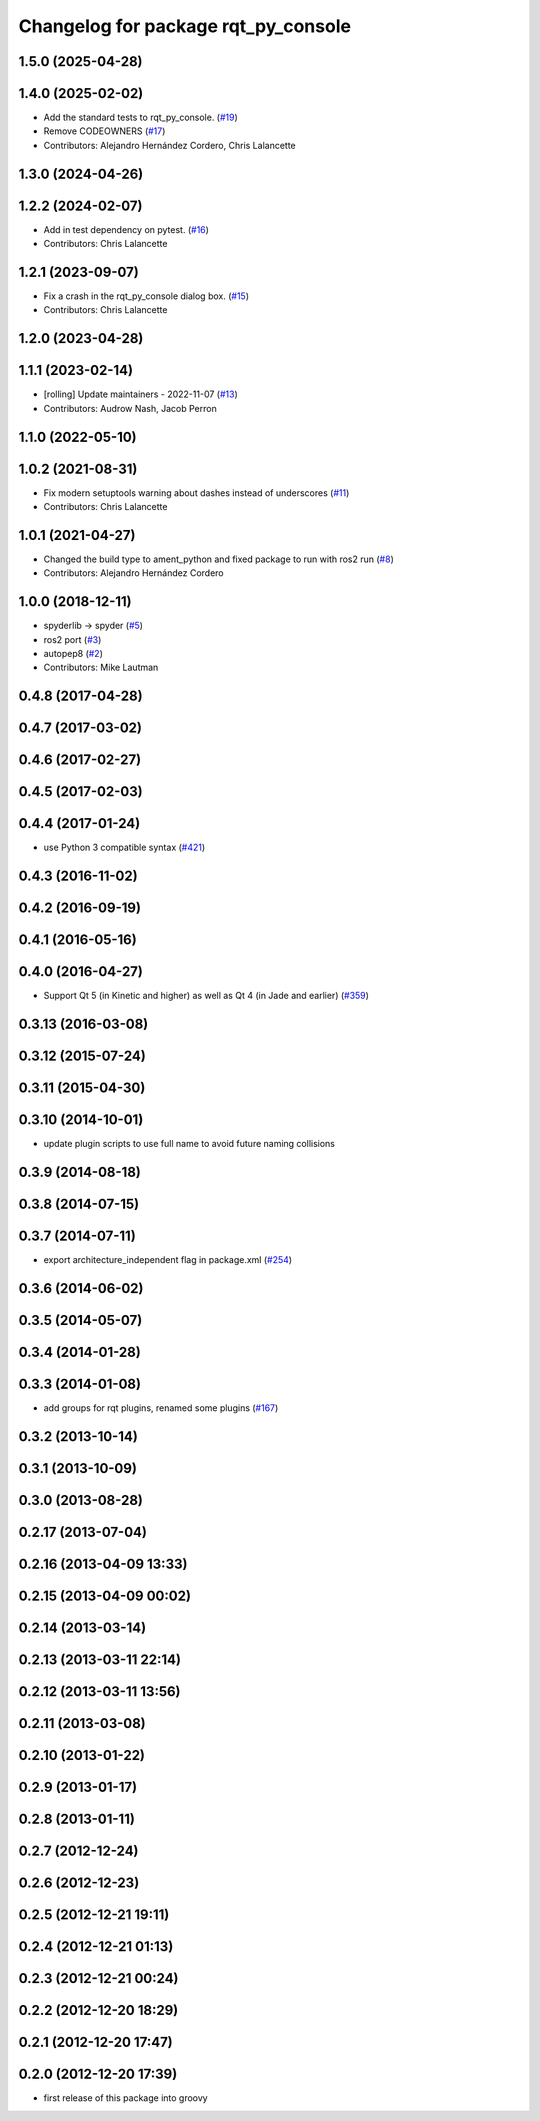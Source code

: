 ^^^^^^^^^^^^^^^^^^^^^^^^^^^^^^^^^^^^
Changelog for package rqt_py_console
^^^^^^^^^^^^^^^^^^^^^^^^^^^^^^^^^^^^

1.5.0 (2025-04-28)
------------------

1.4.0 (2025-02-02)
------------------
* Add the standard tests to rqt_py_console. (`#19 <https://github.com/ros-visualization/rqt_py_console/issues/19>`_)
* Remove CODEOWNERS (`#17 <https://github.com/ros-visualization/rqt_py_console/issues/17>`_)
* Contributors: Alejandro Hernández Cordero, Chris Lalancette

1.3.0 (2024-04-26)
------------------

1.2.2 (2024-02-07)
------------------
* Add in test dependency on pytest. (`#16 <https://github.com/ros-visualization/rqt_py_console/issues/16>`_)
* Contributors: Chris Lalancette

1.2.1 (2023-09-07)
------------------
* Fix a crash in the rqt_py_console dialog box. (`#15 <https://github.com/ros-visualization/rqt_py_console/issues/15>`_)
* Contributors: Chris Lalancette

1.2.0 (2023-04-28)
------------------

1.1.1 (2023-02-14)
------------------
* [rolling] Update maintainers - 2022-11-07 (`#13 <https://github.com/ros-visualization/rqt_py_console/issues/13>`_)
* Contributors: Audrow Nash, Jacob Perron

1.1.0 (2022-05-10)
------------------

1.0.2 (2021-08-31)
------------------
* Fix modern setuptools warning about dashes instead of underscores (`#11 <https://github.com/ros-visualization/rqt_py_console/issues/11>`_)
* Contributors: Chris Lalancette

1.0.1 (2021-04-27)
------------------
* Changed the build type to ament_python and fixed package to run with ros2 run (`#8 <https://github.com/ros-visualization/rqt_py_console/issues/8>`_)
* Contributors: Alejandro Hernández Cordero

1.0.0 (2018-12-11)
------------------
* spyderlib -> spyder (`#5 <https://github.com/ros-visualization/rqt_py_console/issues/5>`_)
* ros2 port (`#3 <https://github.com/ros-visualization/rqt_py_console/issues/3>`_)
* autopep8 (`#2 <https://github.com/ros-visualization/rqt_py_console/issues/2>`_)
* Contributors: Mike Lautman

0.4.8 (2017-04-28)
------------------

0.4.7 (2017-03-02)
------------------

0.4.6 (2017-02-27)
------------------

0.4.5 (2017-02-03)
------------------

0.4.4 (2017-01-24)
------------------
* use Python 3 compatible syntax (`#421 <https://github.com/ros-visualization/rqt_common_plugins/pull/421>`_)

0.4.3 (2016-11-02)
------------------

0.4.2 (2016-09-19)
------------------

0.4.1 (2016-05-16)
------------------

0.4.0 (2016-04-27)
------------------
* Support Qt 5 (in Kinetic and higher) as well as Qt 4 (in Jade and earlier) (`#359 <https://github.com/ros-visualization/rqt_common_plugins/pull/359>`_)

0.3.13 (2016-03-08)
-------------------

0.3.12 (2015-07-24)
-------------------

0.3.11 (2015-04-30)
-------------------

0.3.10 (2014-10-01)
-------------------
* update plugin scripts to use full name to avoid future naming collisions

0.3.9 (2014-08-18)
------------------

0.3.8 (2014-07-15)
------------------

0.3.7 (2014-07-11)
------------------
* export architecture_independent flag in package.xml (`#254 <https://github.com/ros-visualization/rqt_common_plugins/issues/254>`_)

0.3.6 (2014-06-02)
------------------

0.3.5 (2014-05-07)
------------------

0.3.4 (2014-01-28)
------------------

0.3.3 (2014-01-08)
------------------
* add groups for rqt plugins, renamed some plugins (`#167 <https://github.com/ros-visualization/rqt_common_plugins/issues/167>`_)

0.3.2 (2013-10-14)
------------------

0.3.1 (2013-10-09)
------------------

0.3.0 (2013-08-28)
------------------

0.2.17 (2013-07-04)
-------------------

0.2.16 (2013-04-09 13:33)
-------------------------

0.2.15 (2013-04-09 00:02)
-------------------------

0.2.14 (2013-03-14)
-------------------

0.2.13 (2013-03-11 22:14)
-------------------------

0.2.12 (2013-03-11 13:56)
-------------------------

0.2.11 (2013-03-08)
-------------------

0.2.10 (2013-01-22)
-------------------

0.2.9 (2013-01-17)
------------------

0.2.8 (2013-01-11)
------------------

0.2.7 (2012-12-24)
------------------

0.2.6 (2012-12-23)
------------------

0.2.5 (2012-12-21 19:11)
------------------------

0.2.4 (2012-12-21 01:13)
------------------------

0.2.3 (2012-12-21 00:24)
------------------------

0.2.2 (2012-12-20 18:29)
------------------------

0.2.1 (2012-12-20 17:47)
------------------------

0.2.0 (2012-12-20 17:39)
------------------------
* first release of this package into groovy
